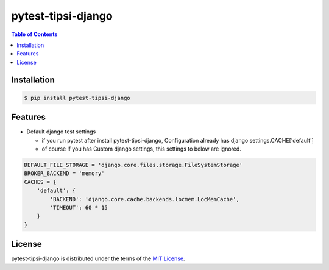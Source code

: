 pytest-tipsi-django
===================

.. image:: https://travis-ci.org/tipsi/pytest-tipsi-django.svg?branch=master
   :target: https://travis-ci.org/tipsi/pytest-tipsi-django
.. image:: https://img.shields.io/pypi/v/pytest-tipsi-django.svg
   :target: https://pypi.python.org/pypi/pytest-tipsi-django


.. contents:: **Table of Contents**
    :backlinks: none


Installation
------------

.. code-block:: bash

    $ pip install pytest-tipsi-django
    
Features 
------------

* Default django test settings

  - if you run pytest after install pytest-tipsi-django, 
    Configuration already has django settings.CACHE['default']
   
  - of course if you has Custom django settings, this settings to below are ignored.

.. code-block:: python
    
    DEFAULT_FILE_STORAGE = 'django.core.files.storage.FileSystemStorage'
    BROKER_BACKEND = 'memory'
    CACHES = {
        'default': {
            'BACKEND': 'django.core.cache.backends.locmem.LocMemCache',
            'TIMEOUT': 60 * 15
        }
    }
   
  
  
  
  

License
-------

pytest-tipsi-django is distributed under the terms of the
`MIT License <https://choosealicense.com/licenses/mit>`_.
